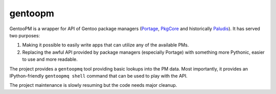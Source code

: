 ========
gentoopm
========

GentooPM is a wrapper for API of Gentoo package managers (Portage_,
PkgCore_ and historically Paludis_).  It has served two purposes:

1. Making it possible to easily write apps that can utilize any
   of the available PMs.

2. Replacing the awful API provided by package managers (especially
   Portage) with something more Pythonic, easier to use and more
   readable.

The project provides a ``gentoopmq`` tool providing basic lookups
into the PM data.  Most importantly, it provides an IPython-friendly
``gentoopmq shell`` command that can be used to play with the API.

The project maintenance is slowly resuming but the code needs major
cleanup.


.. _Portage: https://wiki.gentoo.org/wiki/Project:Portage
.. _PkgCore: https://github.com/pkgcore/pkgcore
.. _Paludis: https://paludis.exherbo.org/
